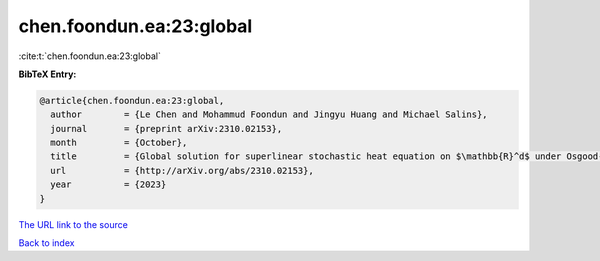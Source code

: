 chen.foondun.ea:23:global
=========================

:cite:t:`chen.foondun.ea:23:global`

**BibTeX Entry:**

.. code-block:: bibtex

   @article{chen.foondun.ea:23:global,
     author        = {Le Chen and Mohammud Foondun and Jingyu Huang and Michael Salins},
     journal       = {preprint arXiv:2310.02153},
     month         = {October},
     title         = {Global solution for superlinear stochastic heat equation on $\mathbb{R}^d$ under Osgood-type conditions},
     url           = {http://arXiv.org/abs/2310.02153},
     year          = {2023}
   }
`The URL link to the source <http://arXiv.org/abs/2310.02153>`_


`Back to index <../By-Cite-Keys.html>`_
